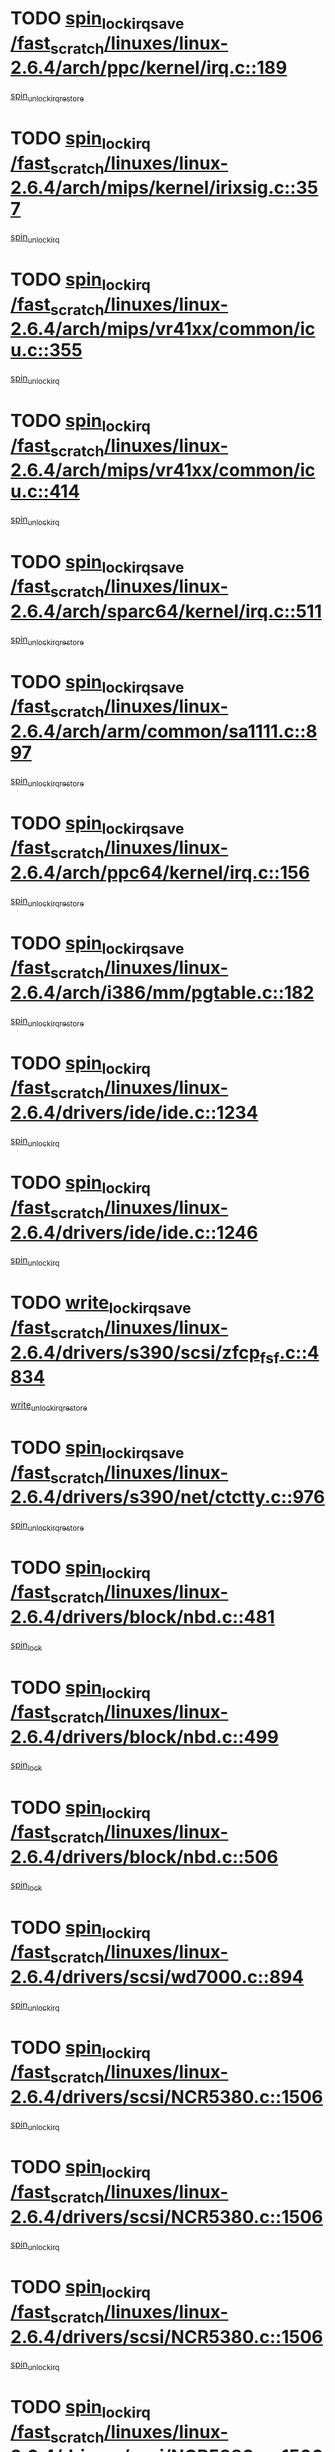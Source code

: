 * TODO [[view:/fast_scratch/linuxes/linux-2.6.4/arch/ppc/kernel/irq.c::face=ovl-face1::linb=189::colb=19::cole=30][spin_lock_irqsave /fast_scratch/linuxes/linux-2.6.4/arch/ppc/kernel/irq.c::189]]
[[view:/fast_scratch/linuxes/linux-2.6.4/arch/ppc/kernel/irq.c::face=ovl-face2::linb=215::colb=1::cole=7][spin_unlock_irqrestore]]
* TODO [[view:/fast_scratch/linuxes/linux-2.6.4/arch/mips/kernel/irixsig.c::face=ovl-face1::linb=357::colb=16::cole=42][spin_lock_irq /fast_scratch/linuxes/linux-2.6.4/arch/mips/kernel/irixsig.c::357]]
[[view:/fast_scratch/linuxes/linux-2.6.4/arch/mips/kernel/irixsig.c::face=ovl-face2::linb=377::colb=3::cole=9][spin_unlock_irq]]
* TODO [[view:/fast_scratch/linuxes/linux-2.6.4/arch/mips/vr41xx/common/icu.c::face=ovl-face1::linb=355::colb=15::cole=26][spin_lock_irq /fast_scratch/linuxes/linux-2.6.4/arch/mips/vr41xx/common/icu.c::355]]
[[view:/fast_scratch/linuxes/linux-2.6.4/arch/mips/vr41xx/common/icu.c::face=ovl-face2::linb=394::colb=2::cole=8][spin_unlock_irq]]
* TODO [[view:/fast_scratch/linuxes/linux-2.6.4/arch/mips/vr41xx/common/icu.c::face=ovl-face1::linb=414::colb=15::cole=26][spin_lock_irq /fast_scratch/linuxes/linux-2.6.4/arch/mips/vr41xx/common/icu.c::414]]
[[view:/fast_scratch/linuxes/linux-2.6.4/arch/mips/vr41xx/common/icu.c::face=ovl-face2::linb=461::colb=2::cole=8][spin_unlock_irq]]
* TODO [[view:/fast_scratch/linuxes/linux-2.6.4/arch/sparc64/kernel/irq.c::face=ovl-face1::linb=511::colb=19::cole=35][spin_lock_irqsave /fast_scratch/linuxes/linux-2.6.4/arch/sparc64/kernel/irq.c::511]]
[[view:/fast_scratch/linuxes/linux-2.6.4/arch/sparc64/kernel/irq.c::face=ovl-face2::linb=516::colb=2::cole=8][spin_unlock_irqrestore]]
* TODO [[view:/fast_scratch/linuxes/linux-2.6.4/arch/arm/common/sa1111.c::face=ovl-face1::linb=897::colb=19::cole=32][spin_lock_irqsave /fast_scratch/linuxes/linux-2.6.4/arch/arm/common/sa1111.c::897]]
[[view:/fast_scratch/linuxes/linux-2.6.4/arch/arm/common/sa1111.c::face=ovl-face2::linb=908::colb=2::cole=8][spin_unlock_irqrestore]]
* TODO [[view:/fast_scratch/linuxes/linux-2.6.4/arch/ppc64/kernel/irq.c::face=ovl-face1::linb=156::colb=19::cole=30][spin_lock_irqsave /fast_scratch/linuxes/linux-2.6.4/arch/ppc64/kernel/irq.c::156]]
[[view:/fast_scratch/linuxes/linux-2.6.4/arch/ppc64/kernel/irq.c::face=ovl-face2::linb=183::colb=1::cole=7][spin_unlock_irqrestore]]
* TODO [[view:/fast_scratch/linuxes/linux-2.6.4/arch/i386/mm/pgtable.c::face=ovl-face1::linb=182::colb=20::cole=29][spin_lock_irqsave /fast_scratch/linuxes/linux-2.6.4/arch/i386/mm/pgtable.c::182]]
[[view:/fast_scratch/linuxes/linux-2.6.4/arch/i386/mm/pgtable.c::face=ovl-face2::linb=189::colb=2::cole=8][spin_unlock_irqrestore]]
* TODO [[view:/fast_scratch/linuxes/linux-2.6.4/drivers/ide/ide.c::face=ovl-face1::linb=1234::colb=15::cole=24][spin_lock_irq /fast_scratch/linuxes/linux-2.6.4/drivers/ide/ide.c::1234]]
[[view:/fast_scratch/linuxes/linux-2.6.4/drivers/ide/ide.c::face=ovl-face2::linb=1248::colb=1::cole=7][spin_unlock_irq]]
* TODO [[view:/fast_scratch/linuxes/linux-2.6.4/drivers/ide/ide.c::face=ovl-face1::linb=1246::colb=16::cole=25][spin_lock_irq /fast_scratch/linuxes/linux-2.6.4/drivers/ide/ide.c::1246]]
[[view:/fast_scratch/linuxes/linux-2.6.4/drivers/ide/ide.c::face=ovl-face2::linb=1248::colb=1::cole=7][spin_unlock_irq]]
* TODO [[view:/fast_scratch/linuxes/linux-2.6.4/drivers/s390/scsi/zfcp_fsf.c::face=ovl-face1::linb=4834::colb=20::cole=38][write_lock_irqsave /fast_scratch/linuxes/linux-2.6.4/drivers/s390/scsi/zfcp_fsf.c::4834]]
[[view:/fast_scratch/linuxes/linux-2.6.4/drivers/s390/scsi/zfcp_fsf.c::face=ovl-face2::linb=4836::colb=2::cole=8][write_unlock_irqrestore]]
* TODO [[view:/fast_scratch/linuxes/linux-2.6.4/drivers/s390/net/ctctty.c::face=ovl-face1::linb=976::colb=19::cole=32][spin_lock_irqsave /fast_scratch/linuxes/linux-2.6.4/drivers/s390/net/ctctty.c::976]]
[[view:/fast_scratch/linuxes/linux-2.6.4/drivers/s390/net/ctctty.c::face=ovl-face2::linb=1006::colb=2::cole=8][spin_unlock_irqrestore]]
* TODO [[view:/fast_scratch/linuxes/linux-2.6.4/drivers/block/nbd.c::face=ovl-face1::linb=481::colb=17::cole=30][spin_lock_irq /fast_scratch/linuxes/linux-2.6.4/drivers/block/nbd.c::481]]
[[view:/fast_scratch/linuxes/linux-2.6.4/drivers/block/nbd.c::face=ovl-face2::linb=515::colb=1::cole=7][spin_lock]]
* TODO [[view:/fast_scratch/linuxes/linux-2.6.4/drivers/block/nbd.c::face=ovl-face1::linb=499::colb=17::cole=30][spin_lock_irq /fast_scratch/linuxes/linux-2.6.4/drivers/block/nbd.c::499]]
[[view:/fast_scratch/linuxes/linux-2.6.4/drivers/block/nbd.c::face=ovl-face2::linb=515::colb=1::cole=7][spin_lock]]
* TODO [[view:/fast_scratch/linuxes/linux-2.6.4/drivers/block/nbd.c::face=ovl-face1::linb=506::colb=16::cole=29][spin_lock_irq /fast_scratch/linuxes/linux-2.6.4/drivers/block/nbd.c::506]]
[[view:/fast_scratch/linuxes/linux-2.6.4/drivers/block/nbd.c::face=ovl-face2::linb=515::colb=1::cole=7][spin_lock]]
* TODO [[view:/fast_scratch/linuxes/linux-2.6.4/drivers/scsi/wd7000.c::face=ovl-face1::linb=894::colb=15::cole=30][spin_lock_irq /fast_scratch/linuxes/linux-2.6.4/drivers/scsi/wd7000.c::894]]
[[view:/fast_scratch/linuxes/linux-2.6.4/drivers/scsi/wd7000.c::face=ovl-face2::linb=895::colb=1::cole=7][spin_unlock_irq]]
* TODO [[view:/fast_scratch/linuxes/linux-2.6.4/drivers/scsi/NCR5380.c::face=ovl-face1::linb=1506::colb=16::cole=35][spin_lock_irq /fast_scratch/linuxes/linux-2.6.4/drivers/scsi/NCR5380.c::1506]]
[[view:/fast_scratch/linuxes/linux-2.6.4/drivers/scsi/NCR5380.c::face=ovl-face2::linb=1633::colb=2::cole=8][spin_unlock_irq]]
* TODO [[view:/fast_scratch/linuxes/linux-2.6.4/drivers/scsi/NCR5380.c::face=ovl-face1::linb=1506::colb=16::cole=35][spin_lock_irq /fast_scratch/linuxes/linux-2.6.4/drivers/scsi/NCR5380.c::1506]]
[[view:/fast_scratch/linuxes/linux-2.6.4/drivers/scsi/NCR5380.c::face=ovl-face2::linb=1646::colb=2::cole=8][spin_unlock_irq]]
* TODO [[view:/fast_scratch/linuxes/linux-2.6.4/drivers/scsi/NCR5380.c::face=ovl-face1::linb=1506::colb=16::cole=35][spin_lock_irq /fast_scratch/linuxes/linux-2.6.4/drivers/scsi/NCR5380.c::1506]]
[[view:/fast_scratch/linuxes/linux-2.6.4/drivers/scsi/NCR5380.c::face=ovl-face2::linb=1666::colb=3::cole=9][spin_unlock_irq]]
* TODO [[view:/fast_scratch/linuxes/linux-2.6.4/drivers/scsi/NCR5380.c::face=ovl-face1::linb=1506::colb=16::cole=35][spin_lock_irq /fast_scratch/linuxes/linux-2.6.4/drivers/scsi/NCR5380.c::1506]]
[[view:/fast_scratch/linuxes/linux-2.6.4/drivers/scsi/NCR5380.c::face=ovl-face2::linb=1676::colb=2::cole=8][spin_unlock_irq]]
* TODO [[view:/fast_scratch/linuxes/linux-2.6.4/drivers/scsi/NCR5380.c::face=ovl-face1::linb=1506::colb=16::cole=35][spin_lock_irq /fast_scratch/linuxes/linux-2.6.4/drivers/scsi/NCR5380.c::1506]]
[[view:/fast_scratch/linuxes/linux-2.6.4/drivers/scsi/NCR5380.c::face=ovl-face2::linb=1726::colb=1::cole=7][spin_unlock_irq]]
* TODO [[view:/fast_scratch/linuxes/linux-2.6.4/drivers/scsi/NCR5380.c::face=ovl-face1::linb=1506::colb=16::cole=35][spin_lock_irq /fast_scratch/linuxes/linux-2.6.4/drivers/scsi/NCR5380.c::1506]]
[[view:/fast_scratch/linuxes/linux-2.6.4/drivers/scsi/NCR5380.c::face=ovl-face2::linb=1732::colb=1::cole=7][spin_unlock_irq]]
* TODO [[view:/fast_scratch/linuxes/linux-2.6.4/drivers/scsi/NCR5380.c::face=ovl-face1::linb=1642::colb=17::cole=36][spin_lock_irq /fast_scratch/linuxes/linux-2.6.4/drivers/scsi/NCR5380.c::1642]]
[[view:/fast_scratch/linuxes/linux-2.6.4/drivers/scsi/NCR5380.c::face=ovl-face2::linb=1646::colb=2::cole=8][spin_unlock_irq]]
* TODO [[view:/fast_scratch/linuxes/linux-2.6.4/drivers/scsi/NCR5380.c::face=ovl-face1::linb=1669::colb=17::cole=36][spin_lock_irq /fast_scratch/linuxes/linux-2.6.4/drivers/scsi/NCR5380.c::1669]]
[[view:/fast_scratch/linuxes/linux-2.6.4/drivers/scsi/NCR5380.c::face=ovl-face2::linb=1676::colb=2::cole=8][spin_unlock_irq]]
* TODO [[view:/fast_scratch/linuxes/linux-2.6.4/drivers/scsi/NCR5380.c::face=ovl-face1::linb=1709::colb=16::cole=35][spin_lock_irq /fast_scratch/linuxes/linux-2.6.4/drivers/scsi/NCR5380.c::1709]]
[[view:/fast_scratch/linuxes/linux-2.6.4/drivers/scsi/NCR5380.c::face=ovl-face2::linb=1726::colb=1::cole=7][spin_unlock_irq]]
* TODO [[view:/fast_scratch/linuxes/linux-2.6.4/drivers/scsi/NCR5380.c::face=ovl-face1::linb=1731::colb=16::cole=35][spin_lock_irq /fast_scratch/linuxes/linux-2.6.4/drivers/scsi/NCR5380.c::1731]]
[[view:/fast_scratch/linuxes/linux-2.6.4/drivers/scsi/NCR5380.c::face=ovl-face2::linb=1732::colb=1::cole=7][spin_unlock_irq]]
* TODO [[view:/fast_scratch/linuxes/linux-2.6.4/drivers/scsi/NCR5380.c::face=ovl-face1::linb=2247::colb=15::cole=34][spin_lock_irq /fast_scratch/linuxes/linux-2.6.4/drivers/scsi/NCR5380.c::2247]]
[[view:/fast_scratch/linuxes/linux-2.6.4/drivers/scsi/NCR5380.c::face=ovl-face2::linb=2249::colb=1::cole=7][spin_unlock_irq]]
* TODO [[view:/fast_scratch/linuxes/linux-2.6.4/drivers/scsi/ultrastor.c::face=ovl-face1::linb=882::colb=19::cole=34][spin_lock_irqsave /fast_scratch/linuxes/linux-2.6.4/drivers/scsi/ultrastor.c::882]]
[[view:/fast_scratch/linuxes/linux-2.6.4/drivers/scsi/ultrastor.c::face=ovl-face2::linb=906::colb=1::cole=7][spin_unlock_irqrestore]]
* TODO [[view:/fast_scratch/linuxes/linux-2.6.4/drivers/scsi/ultrastor.c::face=ovl-face1::linb=882::colb=19::cole=34][spin_lock_irqsave /fast_scratch/linuxes/linux-2.6.4/drivers/scsi/ultrastor.c::882]]
[[view:/fast_scratch/linuxes/linux-2.6.4/drivers/scsi/ultrastor.c::face=ovl-face2::linb=948::colb=1::cole=7][spin_unlock_irqrestore]]
* TODO [[view:/fast_scratch/linuxes/linux-2.6.4/drivers/scsi/atp870u.c::face=ovl-face1::linb=530::colb=19::cole=34][spin_lock_irqsave /fast_scratch/linuxes/linux-2.6.4/drivers/scsi/atp870u.c::530]]
[[view:/fast_scratch/linuxes/linux-2.6.4/drivers/scsi/atp870u.c::face=ovl-face2::linb=547::colb=3::cole=9][spin_unlock_irqrestore]]
* TODO [[view:/fast_scratch/linuxes/linux-2.6.4/drivers/scsi/atp870u.c::face=ovl-face1::linb=530::colb=19::cole=34][spin_lock_irqsave /fast_scratch/linuxes/linux-2.6.4/drivers/scsi/atp870u.c::530]]
[[view:/fast_scratch/linuxes/linux-2.6.4/drivers/scsi/atp870u.c::face=ovl-face2::linb=553::colb=2::cole=8][spin_unlock_irqrestore]]
* TODO [[view:/fast_scratch/linuxes/linux-2.6.4/drivers/scsi/atp870u.c::face=ovl-face1::linb=530::colb=19::cole=34][spin_lock_irqsave /fast_scratch/linuxes/linux-2.6.4/drivers/scsi/atp870u.c::530]]
[[view:/fast_scratch/linuxes/linux-2.6.4/drivers/scsi/atp870u.c::face=ovl-face2::linb=586::colb=1::cole=7][spin_unlock_irqrestore]]
* TODO [[view:/fast_scratch/linuxes/linux-2.6.4/drivers/serial/pmac_zilog.c::face=ovl-face1::linb=723::colb=19::cole=30][spin_lock_irqsave /fast_scratch/linuxes/linux-2.6.4/drivers/serial/pmac_zilog.c::723]]
[[view:/fast_scratch/linuxes/linux-2.6.4/drivers/serial/pmac_zilog.c::face=ovl-face2::linb=731::colb=3::cole=9][spin_unlock_irqrestore]]
* TODO [[view:/fast_scratch/linuxes/linux-2.6.4/drivers/net/wireless/orinoco.h::face=ovl-face1::linb=150::colb=19::cole=30][spin_lock_irqsave /fast_scratch/linuxes/linux-2.6.4/drivers/net/wireless/orinoco.h::150]]
[[view:/fast_scratch/linuxes/linux-2.6.4/drivers/net/wireless/orinoco.h::face=ovl-face2::linb=157::colb=1::cole=7][spin_unlock_irqrestore]]
* TODO [[view:/fast_scratch/linuxes/linux-2.6.4/drivers/net/ns83820.c::face=ovl-face1::linb=569::colb=20::cole=38][spin_lock_irqsave /fast_scratch/linuxes/linux-2.6.4/drivers/net/ns83820.c::569]]
[[view:/fast_scratch/linuxes/linux-2.6.4/drivers/net/ns83820.c::face=ovl-face2::linb=597::colb=1::cole=7][spin_unlock_irqrestore]]
* TODO [[view:/fast_scratch/linuxes/linux-2.6.4/drivers/net/irda/irport.c::face=ovl-face1::linb=443::colb=20::cole=31][spin_lock_irqsave /fast_scratch/linuxes/linux-2.6.4/drivers/net/irda/irport.c::443]]
[[view:/fast_scratch/linuxes/linux-2.6.4/drivers/net/irda/irport.c::face=ovl-face2::linb=503::colb=1::cole=7][spin_unlock_irqrestore]]
* TODO [[view:/fast_scratch/linuxes/linux-2.6.4/drivers/net/irda/donauboe.c::face=ovl-face1::linb=1496::colb=20::cole=35][spin_lock_irqsave /fast_scratch/linuxes/linux-2.6.4/drivers/net/irda/donauboe.c::1496]]
[[view:/fast_scratch/linuxes/linux-2.6.4/drivers/net/irda/donauboe.c::face=ovl-face2::linb=1508::colb=8::cole=14][spin_unlock_irqrestore]]
* TODO [[view:/fast_scratch/linuxes/linux-2.6.4/drivers/net/irda/donauboe.c::face=ovl-face1::linb=1496::colb=20::cole=35][spin_lock_irqsave /fast_scratch/linuxes/linux-2.6.4/drivers/net/irda/donauboe.c::1496]]
[[view:/fast_scratch/linuxes/linux-2.6.4/drivers/net/irda/donauboe.c::face=ovl-face2::linb=1519::colb=8::cole=14][spin_unlock_irqrestore]]
* TODO [[view:/fast_scratch/linuxes/linux-2.6.4/drivers/net/irda/sir_dev.c::face=ovl-face1::linb=142::colb=19::cole=32][spin_lock_irqsave /fast_scratch/linuxes/linux-2.6.4/drivers/net/irda/sir_dev.c::142]]
[[view:/fast_scratch/linuxes/linux-2.6.4/drivers/net/irda/sir_dev.c::face=ovl-face2::linb=182::colb=2::cole=8][spin_unlock_irqrestore]]
* TODO [[view:/fast_scratch/linuxes/linux-2.6.4/drivers/net/irda/w83977af_ir.c::face=ovl-face1::linb=761::colb=19::cole=30][spin_lock_irqsave /fast_scratch/linuxes/linux-2.6.4/drivers/net/irda/w83977af_ir.c::761]]
[[view:/fast_scratch/linuxes/linux-2.6.4/drivers/net/irda/w83977af_ir.c::face=ovl-face2::linb=794::colb=1::cole=7][spin_unlock_irqrestore]]
* TODO [[view:/fast_scratch/linuxes/linux-2.6.4/drivers/net/sk98lin/skge.c::face=ovl-face1::linb=1895::colb=19::cole=42][spin_lock_irqsave /fast_scratch/linuxes/linux-2.6.4/drivers/net/sk98lin/skge.c::1895]]
[[view:/fast_scratch/linuxes/linux-2.6.4/drivers/net/sk98lin/skge.c::face=ovl-face2::linb=1929::colb=3::cole=9][spin_unlock_irqrestore]]
* TODO [[view:/fast_scratch/linuxes/linux-2.6.4/drivers/net/sk98lin/skge.c::face=ovl-face1::linb=3098::colb=3::cole=45][spin_lock_irqsave /fast_scratch/linuxes/linux-2.6.4/drivers/net/sk98lin/skge.c::3098]]
[[view:/fast_scratch/linuxes/linux-2.6.4/drivers/net/sk98lin/skge.c::face=ovl-face2::linb=3248::colb=1::cole=7][spin_unlock]]
* TODO [[view:/fast_scratch/linuxes/linux-2.6.4/drivers/usb/misc/usbtest.c::face=ovl-face1::linb=1452::colb=16::cole=29][spin_lock_irq /fast_scratch/linuxes/linux-2.6.4/drivers/usb/misc/usbtest.c::1452]]
[[view:/fast_scratch/linuxes/linux-2.6.4/drivers/usb/misc/usbtest.c::face=ovl-face2::linb=1474::colb=1::cole=7][spin_lock_init]]
* TODO [[view:/fast_scratch/linuxes/linux-2.6.4/drivers/usb/misc/usbtest.c::face=ovl-face1::linb=1452::colb=16::cole=29][spin_lock_irq /fast_scratch/linuxes/linux-2.6.4/drivers/usb/misc/usbtest.c::1452]]
[[view:/fast_scratch/linuxes/linux-2.6.4/drivers/usb/misc/usbtest.c::face=ovl-face2::linb=1474::colb=1::cole=7][spin_unlock_irq]]
* TODO [[view:/fast_scratch/linuxes/linux-2.6.4/drivers/usb/input/pid.c::face=ovl-face1::linb=196::colb=20::cole=38][spin_lock_irqsave /fast_scratch/linuxes/linux-2.6.4/drivers/usb/input/pid.c::196]]
[[view:/fast_scratch/linuxes/linux-2.6.4/drivers/usb/input/pid.c::face=ovl-face2::linb=205::colb=3::cole=9][spin_unlock_irqrestore]]
* TODO [[view:/fast_scratch/linuxes/linux-2.6.4/drivers/usb/serial/kl5kusb105.c::face=ovl-face1::linb=742::colb=20::cole=31][spin_lock_irqsave /fast_scratch/linuxes/linux-2.6.4/drivers/usb/serial/kl5kusb105.c::742]]
[[view:/fast_scratch/linuxes/linux-2.6.4/drivers/usb/serial/kl5kusb105.c::face=ovl-face2::linb=806::colb=3::cole=9][spin_unlock_irqrestore]]
* TODO [[view:/fast_scratch/linuxes/linux-2.6.4/drivers/usb/serial/kl5kusb105.c::face=ovl-face1::linb=742::colb=20::cole=31][spin_lock_irqsave /fast_scratch/linuxes/linux-2.6.4/drivers/usb/serial/kl5kusb105.c::742]]
[[view:/fast_scratch/linuxes/linux-2.6.4/drivers/usb/serial/kl5kusb105.c::face=ovl-face2::linb=809::colb=3::cole=9][spin_unlock_irqrestore]]
* TODO [[view:/fast_scratch/linuxes/linux-2.6.4/drivers/macintosh/macio-adb.c::face=ovl-face1::linb=153::colb=19::cole=30][spin_lock_irqsave /fast_scratch/linuxes/linux-2.6.4/drivers/macintosh/macio-adb.c::153]]
[[view:/fast_scratch/linuxes/linux-2.6.4/drivers/macintosh/macio-adb.c::face=ovl-face2::linb=158::colb=3::cole=9][spin_unlock_irqrestore]]
* TODO [[view:/fast_scratch/linuxes/linux-2.6.4/fs/intermezzo/kml_utils.c::face=ovl-face1::linb=29::colb=26::cole=35][spin_lock_irqsave /fast_scratch/linuxes/linux-2.6.4/fs/intermezzo/kml_utils.c::29]]
[[view:/fast_scratch/linuxes/linux-2.6.4/fs/intermezzo/kml_utils.c::face=ovl-face2::linb=36::colb=16::cole=22][spin_unlock_irqrestore]]
* TODO [[view:/fast_scratch/linuxes/linux-2.6.4/net/atm/lec.c::face=ovl-face1::linb=1000::colb=20::cole=39][spin_lock_irqsave /fast_scratch/linuxes/linux-2.6.4/net/atm/lec.c::1000]]
[[view:/fast_scratch/linuxes/linux-2.6.4/net/atm/lec.c::face=ovl-face2::linb=1009::colb=1::cole=7][spin_unlock_irqrestore]]
* TODO [[view:/fast_scratch/linuxes/linux-2.6.4/net/irda/irlmp.c::face=ovl-face1::linb=1680::colb=19::cole=45][spin_lock_irqsave /fast_scratch/linuxes/linux-2.6.4/net/irda/irlmp.c::1680]]
[[view:/fast_scratch/linuxes/linux-2.6.4/net/irda/irlmp.c::face=ovl-face2::linb=1697::colb=4::cole=10][spin_unlock_irqrestore]]
* TODO [[view:/fast_scratch/linuxes/linux-2.6.4/net/irda/irlmp.c::face=ovl-face1::linb=1797::colb=15::cole=42][spin_lock_irq /fast_scratch/linuxes/linux-2.6.4/net/irda/irlmp.c::1797]]
[[view:/fast_scratch/linuxes/linux-2.6.4/net/irda/irlmp.c::face=ovl-face2::linb=1803::colb=3::cole=9][spin_unlock_irq]]
* TODO [[view:/fast_scratch/linuxes/linux-2.6.4/sound/core/seq/oss/seq_oss_readq.c::face=ovl-face1::linb=159::colb=19::cole=27][spin_lock_irqsave /fast_scratch/linuxes/linux-2.6.4/sound/core/seq/oss/seq_oss_readq.c::159]]
[[view:/fast_scratch/linuxes/linux-2.6.4/sound/core/seq/oss/seq_oss_readq.c::face=ovl-face2::linb=174::colb=1::cole=7][spin_lock]]
* TODO [[view:/fast_scratch/linuxes/linux-2.6.4/sound/core/seq/oss/seq_oss_readq.c::face=ovl-face1::linb=159::colb=19::cole=27][spin_lock_irqsave /fast_scratch/linuxes/linux-2.6.4/sound/core/seq/oss/seq_oss_readq.c::159]]
[[view:/fast_scratch/linuxes/linux-2.6.4/sound/core/seq/oss/seq_oss_readq.c::face=ovl-face2::linb=174::colb=1::cole=7][spin_unlock_irqrestore]]
* TODO [[view:/fast_scratch/linuxes/linux-2.6.4/sound/oss/au1000.c::face=ovl-face1::linb=253::colb=19::cole=27][spin_lock_irqsave /fast_scratch/linuxes/linux-2.6.4/sound/oss/au1000.c::253]]
[[view:/fast_scratch/linuxes/linux-2.6.4/sound/oss/au1000.c::face=ovl-face2::linb=271::colb=2::cole=8][spin_unlock_irqrestore]]
* TODO [[view:/fast_scratch/linuxes/linux-2.6.4/sound/oss/i810_audio.c::face=ovl-face1::linb=1591::colb=20::cole=38][spin_lock_irqsave /fast_scratch/linuxes/linux-2.6.4/sound/oss/i810_audio.c::1591]]
[[view:/fast_scratch/linuxes/linux-2.6.4/sound/oss/i810_audio.c::face=ovl-face2::linb=1696::colb=1::cole=7][spin_unlock_irqrestore]]
* TODO [[view:/fast_scratch/linuxes/linux-2.6.4/sound/oss/i810_audio.c::face=ovl-face1::linb=1673::colb=20::cole=38][spin_lock_irqsave /fast_scratch/linuxes/linux-2.6.4/sound/oss/i810_audio.c::1673]]
[[view:/fast_scratch/linuxes/linux-2.6.4/sound/oss/i810_audio.c::face=ovl-face2::linb=1696::colb=1::cole=7][spin_unlock_irqrestore]]
* TODO [[view:/fast_scratch/linuxes/linux-2.6.4/sound/oss/ali5455.c::face=ovl-face1::linb=1788::colb=20::cole=38][spin_lock_irqsave /fast_scratch/linuxes/linux-2.6.4/sound/oss/ali5455.c::1788]]
[[view:/fast_scratch/linuxes/linux-2.6.4/sound/oss/ali5455.c::face=ovl-face2::linb=1907::colb=1::cole=7][spin_unlock_irqrestore]]
* TODO [[view:/fast_scratch/linuxes/linux-2.6.4/sound/oss/ali5455.c::face=ovl-face1::linb=1878::colb=20::cole=38][spin_lock_irqsave /fast_scratch/linuxes/linux-2.6.4/sound/oss/ali5455.c::1878]]
[[view:/fast_scratch/linuxes/linux-2.6.4/sound/oss/ali5455.c::face=ovl-face2::linb=1907::colb=1::cole=7][spin_unlock_irqrestore]]
